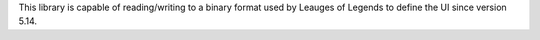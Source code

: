 This library is capable of reading/writing to a binary format
used by Leauges of Legends to define the UI since version 5.14.


